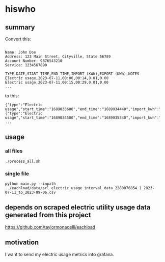 * hiswho
** summary

Convert this:
#+begin_example

Name: John Doe
Address: 123 Main Street, Cityville, State 56789
Account Number: 9876543210
Service: 1234567890

TYPE,DATE,START TIME,END TIME,IMPORT (KWh),EXPORT (KWh),NOTES
Electric usage,2023-07-11,00:00,00:14,0.01,0.00
Electric usage,2023-07-11,00:15,00:29,0.01,0.00
...
#+end_example

to this:
#+begin_example
{"type":"Electric usage","start_time":"1689033600","end_time":"1689034440","import_kwh":"0.01","export_kwh":"0.00","notes":""}
{"type":"Electric usage","start_time":"1689034500","end_time":"1689035340","import_kwh":"0.01","export_kwh":"0.00","notes":""}
...
#+end_example

** usage

*** all files

#+begin_example
./process_all.sh
#+end_example

*** single file

#+begin_example
python main.py --inpath ../eachload/data/scl_electric_usage_interval_data_2280076854_1_2023-07-11_to_2023-09-06.csv
#+end_example

** depends on scraped electric utility usage data generated from this project

https://github.com/taylormonacelli/eachload

** motivation

I want to send my electric usage metrics into grafana.
